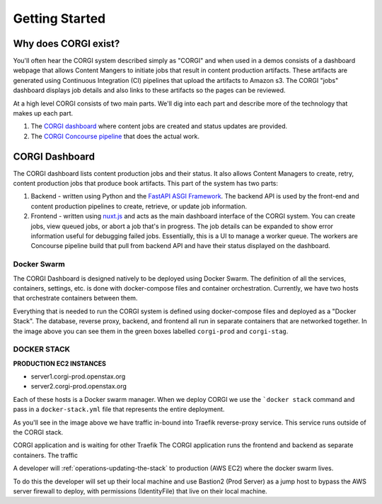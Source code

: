 .. _operations-overview:

###############
Getting Started
###############

.. image:: images/corgi-dashboard.jpg
   :scale: 50%
   :alt: corgi-dashboard
   :align: center

Why does CORGI exist?
---------------------

You'll often hear the CORGI system described simply as "CORGI" and when used in a demos
consists of a dashboard webpage that allows Content Mangers to initiate jobs that result in
content production artifacts. These artifacts are generated using Continuous Integration (CI)
pipelines that upload the artifacts to Amazon s3. The CORGI "jobs" dashboard displays job details
and also links to these artifacts so the pages can be reviewed.

At a high level CORGI consists of two main parts. We'll dig into each part and describe
more of the technology that makes up each part.

1. The `CORGI dashboard <https://corgi.openstax.org>`_ where content jobs are created and status updates are provided.
2. The `CORGI Concourse pipeline <https://concourse-v7.openstax.org>`_ that does the actual work.

CORGI Dashboard
---------------

The CORGI dashboard lists content production jobs and their status. It also allows Content Managers to create, retry,
content production jobs that produce book artifacts. This part of the system has two parts:

1. Backend - written using Python and the `FastAPI ASGI Framework <https://fastapi.tiangolo.com/>`_. The backend API is used
   by the front-end and content production pipelines to create, retrieve, or update job information.
2. Frontend - written using `nuxt.js <https://nuxtjs.org/>`_ and acts as the main dashboard interface of the CORGI system.
   You can create jobs, view queued jobs, or abort a job that's in progress. The job details can be expanded to show
   error information useful for debugging failed jobs. Essentially, this is a UI to manage a worker queue. The workers
   are Concourse pipeline build that pull from backend API and have their status displayed on the dashboard.



Docker Swarm
============
The CORGI Dashboard is designed natively to be deployed using Docker Swarm. The definition of
all the services, containers, settings, etc. is done with docker-compose files and container orchestration.
Currently, we have two hosts that orchestrate containers between them.

.. image:: images/corgi-swarm-architecture.png
   :scale: 50%
   :alt: corgi-swarm-architecture
   :align: center

Everything that is needed to run the CORGI system is defined using docker-compose files and deployed as
a "Docker Stack". The database, reverse proxy, backend, and frontend all run in separate containers that
are networked together. In the image above you can see them in the green boxes labelled ``corgi-prod`` and
``corgi-stag``.

DOCKER STACK
============

**PRODUCTION EC2 INSTANCES**

* server1.corgi-prod.openstax.org
* server2.corgi-prod.openstax.org

Each of these hosts is a Docker swarm manager. When we deploy CORGI we use the ```docker stack``
command and pass in a ``docker-stack.yml`` file that represents the entire deployment.



As you'll see in the image above we have traffic in-bound into Traefik reverse-proxy service.
This service runs outside of the CORGI stack.


CORGI application and is waiting for other Traefik
The CORGI application runs the frontend and backend as separate containers. The traffic



A developer will :ref:`operations-updating-the-stack` to production (AWS EC2) where 
the docker swarm lives. 

To do this the developer will set up their local machine and use Bastion2 (Prod Server)
as a jump host to bypass the AWS server firewall to deploy, with permissions (IdentityFile) that live on 
their local machine.
